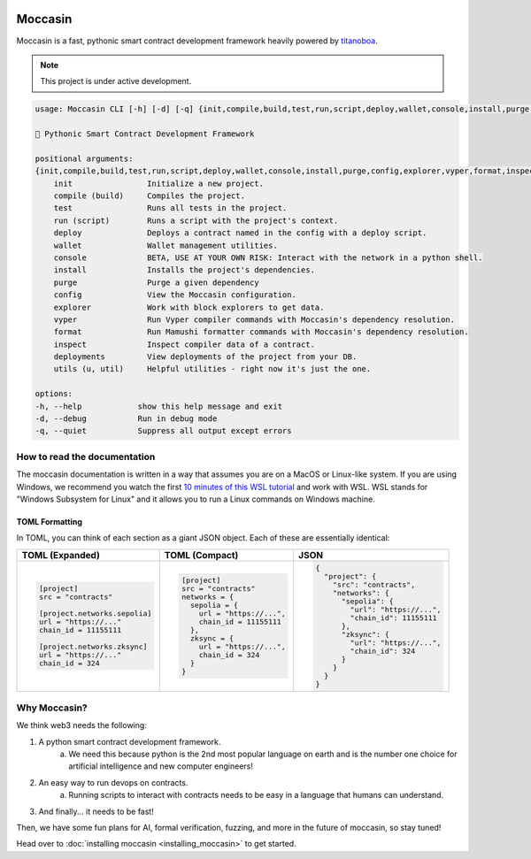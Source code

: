 .. image:: _static/mark.svg
    :width: 140px
    :alt: Moccasin logo
    :align: center


Moccasin
########

Moccasin is a fast, pythonic smart contract development framework heavily powered by `titanoboa <https://github.com/vyperlang/titanoboa>`_.

.. note::

   This project is under active development.

.. code-block:: console 
     
    usage: Moccasin CLI [-h] [-d] [-q] {init,compile,build,test,run,script,deploy,wallet,console,install,purge,config,explorer,vyper,format,inspect,deployments,utils,u,util} ...

    🐍 Pythonic Smart Contract Development Framework

    positional arguments:
    {init,compile,build,test,run,script,deploy,wallet,console,install,purge,config,explorer,vyper,format,inspect,deployments,utils,u,util}
        init                Initialize a new project.
        compile (build)     Compiles the project.
        test                Runs all tests in the project.
        run (script)        Runs a script with the project's context.
        deploy              Deploys a contract named in the config with a deploy script.
        wallet              Wallet management utilities.
        console             BETA, USE AT YOUR OWN RISK: Interact with the network in a python shell.
        install             Installs the project's dependencies.
        purge               Purge a given dependency
        config              View the Moccasin configuration.
        explorer            Work with block explorers to get data.
        vyper               Run Vyper compiler commands with Moccasin's dependency resolution.
        format              Run Mamushi formatter commands with Moccasin's dependency resolution.
        inspect             Inspect compiler data of a contract.
        deployments         View deployments of the project from your DB.
        utils (u, util)     Helpful utilities - right now it's just the one.

    options:
    -h, --help            show this help message and exit
    -d, --debug           Run in debug mode
    -q, --quiet           Suppress all output except errors

How to read the documentation
=============================

The moccasin documentation is written in a way that assumes you are on a MacOS or Linux-like system. If you are using Windows, we recommend you watch the first `10 minutes of this WSL tutorial <https://www.youtube.com/watch?v=xqUZ4JqHI_8>`_ and work with WSL. WSL stands for "Windows Subsystem for Linux" and it allows you to run a Linux commands on Windows machine.


TOML Formatting
---------------

In TOML, you can think of each section as a giant JSON object. Each of these are essentially identical:

+----------------------------------+----------------------------------+----------------------------------+
| TOML (Expanded)                  | TOML (Compact)                   | JSON                             |
+==================================+==================================+==================================+
| .. code-block:: toml             | .. code-block:: bash             | .. code-block:: json             |
|                                  |                                  |                                  |
|    [project]                     |    [project]                     |    {                             |
|    src = "contracts"             |    src = "contracts"             |      "project": {                |
|                                  |    networks = {                  |        "src": "contracts",       |
|    [project.networks.sepolia]    |      sepolia = {                 |        "networks": {             |
|    url = "https://..."           |        url = "https://...",      |          "sepolia": {            |
|    chain_id = 11155111           |        chain_id = 11155111       |            "url": "https://...", |
|                                  |      },                          |            "chain_id": 11155111  |
|    [project.networks.zksync]     |      zksync = {                  |          },                      |
|    url = "https://..."           |        url = "https://...",      |          "zksync": {             |
|    chain_id = 324                |        chain_id = 324            |            "url": "https://...", |
|                                  |      }                           |            "chain_id": 324       |
|                                  |    }                             |          }                       |
|                                  |                                  |        }                         |
|                                  |                                  |      }                           |
|                                  |                                  |    }                             |
+----------------------------------+----------------------------------+----------------------------------+

Why Moccasin?
=============

We think web3 needs the following:

1. A python smart contract development framework.
    a. We need this because python is the 2nd most popular language on earth and is the number one choice for artificial intelligence and new computer engineers!
2. An easy way to run devops on contracts.
    a. Running scripts to interact with contracts needs to be easy in a language that humans can understand.
3. And finally... it needs to be fast!

Then, we have some fun plans for AI, formal verification, fuzzing, and more in the future of moccasin, so stay tuned!


Head over to :doc:`installing moccasin <installing_moccasin>` to get started.